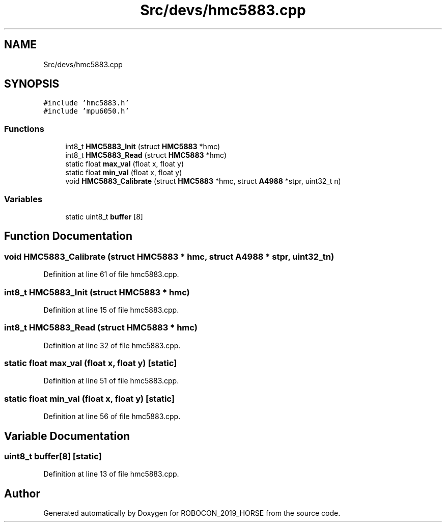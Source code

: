 .TH "Src/devs/hmc5883.cpp" 3 "Sun May 12 2019" "ROBOCON_2019_HORSE" \" -*- nroff -*-
.ad l
.nh
.SH NAME
Src/devs/hmc5883.cpp
.SH SYNOPSIS
.br
.PP
\fC#include 'hmc5883\&.h'\fP
.br
\fC#include 'mpu6050\&.h'\fP
.br

.SS "Functions"

.in +1c
.ti -1c
.RI "int8_t \fBHMC5883_Init\fP (struct \fBHMC5883\fP *hmc)"
.br
.ti -1c
.RI "int8_t \fBHMC5883_Read\fP (struct \fBHMC5883\fP *hmc)"
.br
.ti -1c
.RI "static float \fBmax_val\fP (float x, float y)"
.br
.ti -1c
.RI "static float \fBmin_val\fP (float x, float y)"
.br
.ti -1c
.RI "void \fBHMC5883_Calibrate\fP (struct \fBHMC5883\fP *hmc, struct \fBA4988\fP *stpr, uint32_t n)"
.br
.in -1c
.SS "Variables"

.in +1c
.ti -1c
.RI "static uint8_t \fBbuffer\fP [8]"
.br
.in -1c
.SH "Function Documentation"
.PP 
.SS "void HMC5883_Calibrate (struct \fBHMC5883\fP * hmc, struct \fBA4988\fP * stpr, uint32_t n)"

.PP
Definition at line 61 of file hmc5883\&.cpp\&.
.SS "int8_t HMC5883_Init (struct \fBHMC5883\fP * hmc)"

.PP
Definition at line 15 of file hmc5883\&.cpp\&.
.SS "int8_t HMC5883_Read (struct \fBHMC5883\fP * hmc)"

.PP
Definition at line 32 of file hmc5883\&.cpp\&.
.SS "static float max_val (float x, float y)\fC [static]\fP"

.PP
Definition at line 51 of file hmc5883\&.cpp\&.
.SS "static float min_val (float x, float y)\fC [static]\fP"

.PP
Definition at line 56 of file hmc5883\&.cpp\&.
.SH "Variable Documentation"
.PP 
.SS "uint8_t buffer[8]\fC [static]\fP"

.PP
Definition at line 13 of file hmc5883\&.cpp\&.
.SH "Author"
.PP 
Generated automatically by Doxygen for ROBOCON_2019_HORSE from the source code\&.
